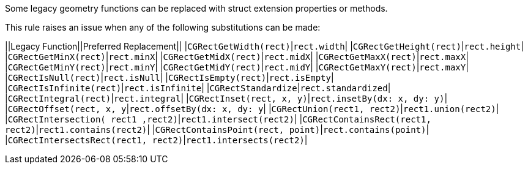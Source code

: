 Some legacy geometry functions can be replaced with struct extension properties or methods.

This rule raises an issue when any of the following substitutions can be made:

||Legacy Function||Preferred Replacement||
|``++CGRectGetWidth(rect)++``|``++rect.width++``|
|``++CGRectGetHeight(rect)++``|``++rect.height++``|
|``++CGRectGetMinX(rect)++``|``++rect.minX++``|
|``++CGRectGetMidX(rect)++``|``++rect.midX++``|
|``++CGRectGetMaxX(rect)++``|``++rect.maxX++``|
|``++CGRectGetMinY(rect)++``|``++rect.minY++``|
|``++CGRectGetMidY(rect)++``|``++rect.midY++``|
|``++CGRectGetMaxY(rect)++``|``++rect.maxY++``|
|``++CGRectIsNull(rect)++``|``++rect.isNull++``|
|``++CGRectIsEmpty(rect)++``|``++rect.isEmpty++``|
|``++CGRectIsInfinite(rect)++``|``++rect.isInfinite++``|
|``++CGRectStandardize++``|``++rect.standardized++``|
|``++CGRectIntegral(rect)++``|``++rect.integral++``|
|``++CGRectInset(rect, x, y)++``|``++rect.insetBy(dx: x, dy: y)++``|
|``++CGRectOffset(rect, x, y++``|``++rect.offsetBy(dx: x, dy: y++``|
|``++CGRectUnion(rect1, rect2)++``|``++rect1.union(rect2)++``|
|``++CGRectIntersection( rect1 ,rect2)++``|``++rect1.intersect(rect2)++``|
|``++CGRectContainsRect(rect1, rect2)++``|``++rect1.contains(rect2)++``|
|``++CGRectContainsPoint(rect, point)++``|``++rect.contains(point)++``|
|``++CGRectIntersectsRect(rect1, rect2)++``|``++rect1.intersects(rect2)++``|



